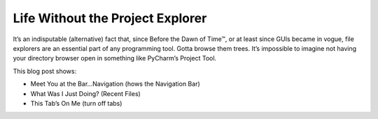 .. blogpost::
    published: 2017-01-31 12:00
    excerpt: Use PyCharm more productively by turning off the Project tool
       and going (semi-) mouseless
    wp_url: 2017/01/life-without-the-project-explorer/
    references:
        kbbauthor:
            - pauleveritt

=================================
Life Without the Project Explorer
=================================

It’s an indisputable (alternative) fact that, since Before the Dawn of Time™,
or at least since GUIs became in vogue, file explorers are an essential part
of any programming tool. Gotta browse them trees. It’s impossible to imagine
not having your directory browser open in something like PyCharm’s Project
Tool.

This blog post shows:

- Meet You at the Bar…Navigation (hows the Navigation Bar)

- What Was I Just Doing? (Recent Files)

- This Tab’s On Me (turn off tabs)
